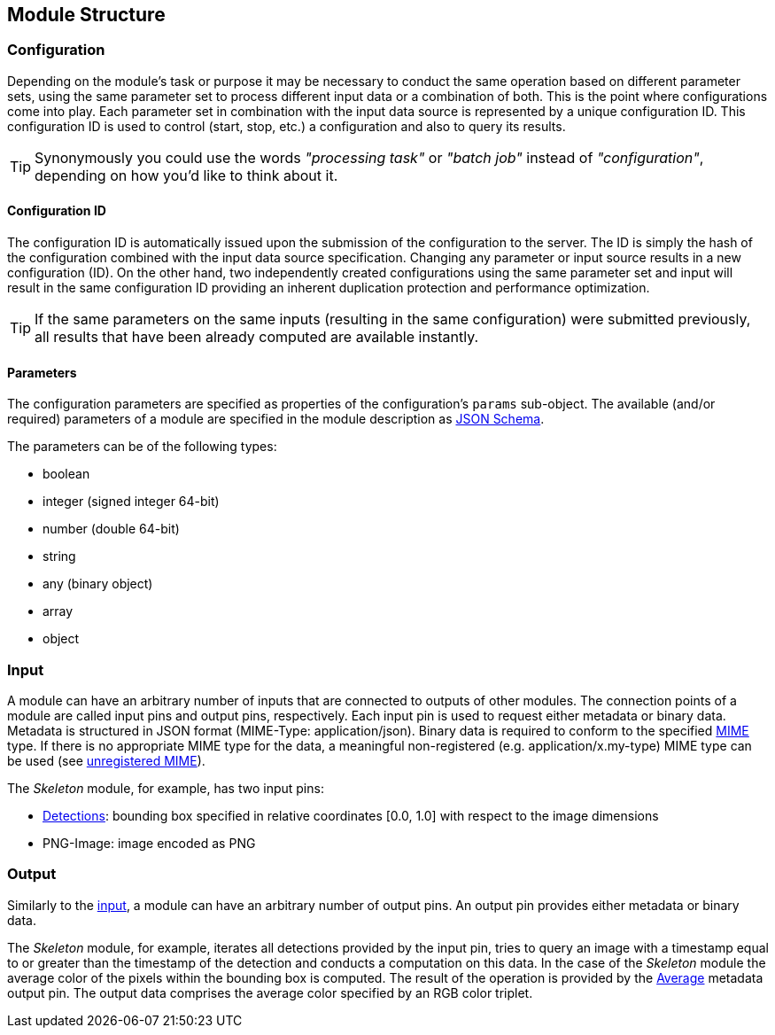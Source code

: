 
== Module Structure


=== Configuration

Depending on the module's task or purpose it may be necessary to conduct the same operation based on different parameter sets, using the same parameter set to process different input data or a combination of both. This is the point where configurations come into play. Each parameter set in combination with the input data source is represented by a unique configuration ID.
This configuration ID is used to control (start, stop, etc.) a configuration and also to query its results.

TIP: Synonymously you could use the words _"processing task"_ or _"batch job"_ instead of _"configuration"_, depending on how you’d like to think about it.


==== Configuration ID

The configuration ID is automatically issued upon the submission of the configuration to the server. The ID is simply the hash of the configuration combined with the input data source specification. Changing any parameter or input source results in a new configuration (ID).
On the other hand, two independently created configurations using the same parameter set and input will result in the same configuration ID providing an inherent duplication protection and performance optimization.

TIP: If the same parameters on the same inputs (resulting in the same configuration) were submitted previously, all results that have been already computed are available instantly.


==== Parameters

The configuration parameters are specified as properties of the configuration's `params` sub-object. The available (and/or required) parameters of a module are specified in the module description as http://json-schema.org/latest/json-schema-core.html[JSON Schema].

The parameters can be of the following types:

* boolean
* integer (signed integer 64-bit)
* number (double 64-bit)
* string
* any (binary object)
* array
* object


=== Input

A module can have an arbitrary number of inputs that are connected to outputs of other modules. 
The connection points of a module are called input pins and output pins, respectively. 
Each input pin is used to request either metadata or binary data. Metadata is structured in JSON format (MIME-Type: application/json). Binary data is required to conform to the specified https://www.iana.org/assignments/media-types/media-types.xhtml[MIME] type. If there is no appropriate MIME type for the data, a meaningful non-registered (e.g. application/x.my-type) MIME type can be used (see https://tools.ietf.org/html/rfc6838#section-3.4[unregistered MIME]).

The _Skeleton_ module, for example, has two input pins:

* <<Skeleton_InputPin_Detections, Detections>>: bounding box specified in relative coordinates [0.0, 1.0] with respect to the image dimensions
* PNG-Image: image encoded as PNG


=== Output

Similarly to the <<Input,input>>, a module can have an arbitrary number of output pins. An output pin provides either metadata or binary data.

The _Skeleton_ module, for example, iterates all detections provided by the input pin, tries to query an image with a timestamp equal to or greater than the timestamp of the detection and conducts a computation on this data. In the case of the _Skeleton_ module the average color of the pixels within the bounding box is computed. The result of the operation is provided by the <<Skeleton_OutputPin_Average,Average>> metadata output pin. The output data comprises the average color specified by an RGB color triplet.
